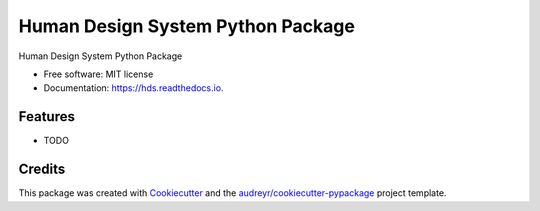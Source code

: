 ==================================
Human Design System Python Package
==================================


.. image:: https://img.shields.io/pypi/v/hds.svg
        :target: https://pypi.python.org/pypi/hds

.. image:: https://img.shields.io/travis/flp9001/hds.svg
        :target: https://travis-ci.com/flp9001/hds

.. image:: https://readthedocs.org/projects/hds/badge/?version=latest
        :target: https://hds.readthedocs.io/en/latest/?badge=latest
        :alt: Documentation Status




Human Design System Python Package


* Free software: MIT license
* Documentation: https://hds.readthedocs.io.


Features
--------

* TODO

Credits
-------

This package was created with Cookiecutter_ and the `audreyr/cookiecutter-pypackage`_ project template.

.. _Cookiecutter: https://github.com/audreyr/cookiecutter
.. _`audreyr/cookiecutter-pypackage`: https://github.com/audreyr/cookiecutter-pypackage
